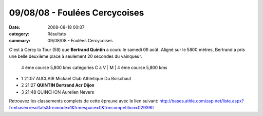 09/08/08 - Foulées Cercycoises
==============================

:date: 2008-08-18 00:07
:category: Résultats
:summary: 09/08/08 - Foulées Cercycoises

C'est à Cercy la Tour (58) que **Bertrand Quintin**  a couru le samedi 09 août. Aligné sur le 5800 mètres, Bertrand a pris une belle deuxième place à seulement 20 secondes du vainqueur.



 4 ème course 5,800 kms catégories C à V | M | 4 ème course 5,800 kms

- 1 21:07 AUCLAIR Mickael Club Athletique Du Boischaut
- 2 21:27 **QUINTIN Bertrand Acr Dijon**
- 3 21:48 QUINCHON Aurelien Nevers 	  	  	




Retrouvez les classements complets de cette épreuve avec le lien suivant: `http://bases.athle.com/asp.net/liste.aspx?frmbase=resultats&frmmode=1&frmespace=0&frmcompetition=029390 <http://bases.athle.com/asp.net/liste.aspx?frmbase=resultats&frmmode=1&frmespace=0&frmcompetition=029390>`_

.. _4 ème course 5,800 kms catégories C à V: javascript:openrec('http://www.athle.com/dev/ffa/recordCompet.aspx?num=029390&epreuve=003&sexe=M&serie=4%20%C3%A8me%20course%205,800%20kms%20cat%C3%A9gories%20C%20%C3%A0%20V')
.. _AUCLAIR Mickael: javascript:bddThrowAthlete('resultats',%20484986,%200)
.. _QUINTIN Bertrand: javascript:bddThrowAthlete('resultats',%20183603,%200)
